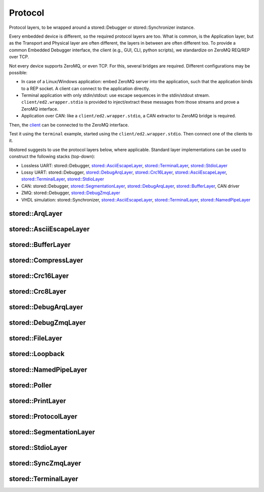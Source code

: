 Protocol
========

Protocol layers, to be wrapped around a stored::Debugger or
stored::Synchronizer instance.

Every embedded device is different, so the required protocol layers are too.
What is common, is the Application layer, but as the Transport and Physical
layer are often different, the layers in between are often different too.  To
provide a common Embedded Debugger interface, the client (e.g., GUI, CLI,
python scripts), we standardize on ZeroMQ REQ/REP over TCP.

Not every device supports ZeroMQ, or even TCP. For this, several bridges are
required. Different configurations may be possible:

- In case of a Linux/Windows application: embed ZeroMQ server into the
  application, such that the application binds to a REP socket.  A client can
  connect to the application directly.
- Terminal application with only stdin/stdout: use escape sequences in the
  stdin/stdout stream. ``client/ed2.wrapper.stdio`` is provided to inject/extract
  these messages from those streams and prove a ZeroMQ interface.
- Application over CAN: like a ``client/ed2.wrapper.stdio``, a CAN extractor to
  ZeroMQ bridge is required.

Then, the client_ can be connected to the ZeroMQ interface.

Test it using the ``terminal`` example, started using the
``client/ed2.wrapper.stdio``. Then connect one of the clients to it.

libstored suggests to use the protocol layers below, where applicable.
Standard layer implementations can be used to construct the following stacks (top-down):

- Lossless UART: stored::Debugger, `stored::AsciiEscapeLayer`_, `stored::TerminalLayer`_, `stored::StdioLayer`_
- Lossy UART: stored::Debugger, `stored::DebugArqLayer`_, `stored::Crc16Layer`_, `stored::AsciiEscapeLayer`_, `stored::TerminalLayer`_, `stored::StdioLayer`_
- CAN: stored::Debugger, `stored::SegmentationLayer`_, `stored::DebugArqLayer`_, `stored::BufferLayer`_, CAN driver
- ZMQ: stored::Debugger, `stored::DebugZmqLayer`_
- VHDL simulation: stored::Synchronizer, `stored::AsciiEscapeLayer`_, `stored::TerminalLayer`_, `stored::NamedPipeLayer`_

.. _client: py.html


stored::ArqLayer
----------------

.. doxygenclass:: stored::ArqLayer

stored::AsciiEscapeLayer
------------------------

.. doxygenclass:: stored::AsciiEscapeLayer

stored::BufferLayer
-------------------

.. doxygenclass:: stored::BufferLayer

stored::CompressLayer
---------------------

.. doxygenclass:: stored::CompressLayer

stored::Crc16Layer
------------------

.. doxygenclass:: stored::Crc16Layer

stored::Crc8Layer
-----------------

.. doxygenclass:: stored::Crc8Layer

stored::DebugArqLayer
---------------------

.. doxygenclass:: stored::DebugArqLayer

stored::DebugZmqLayer
---------------------

.. doxygenclass:: stored::DebugZmqLayer

stored::FileLayer
-----------------

.. doxygenclass:: stored::FileLayer

stored::Loopback
----------------

.. doxygenclass:: stored::Loopback

stored::NamedPipeLayer
----------------------

.. doxygenclass:: stored::NamedPipeLayer

stored::Poller
--------------

.. doxygenclass:: stored::Poller

stored::PrintLayer
------------------

.. doxygenclass:: stored::PrintLayer

stored::ProtocolLayer
---------------------

.. doxygenclass:: stored::ProtocolLayer

stored::SegmentationLayer
-------------------------

.. doxygenclass:: stored::SegmentationLayer

stored::StdioLayer
------------------

.. doxygenclass:: stored::StdioLayer

stored::SyncZmqLayer
--------------------

.. doxygenclass:: stored::SyncZmqLayer

stored::TerminalLayer
---------------------

.. doxygenclass:: stored::TerminalLayer


